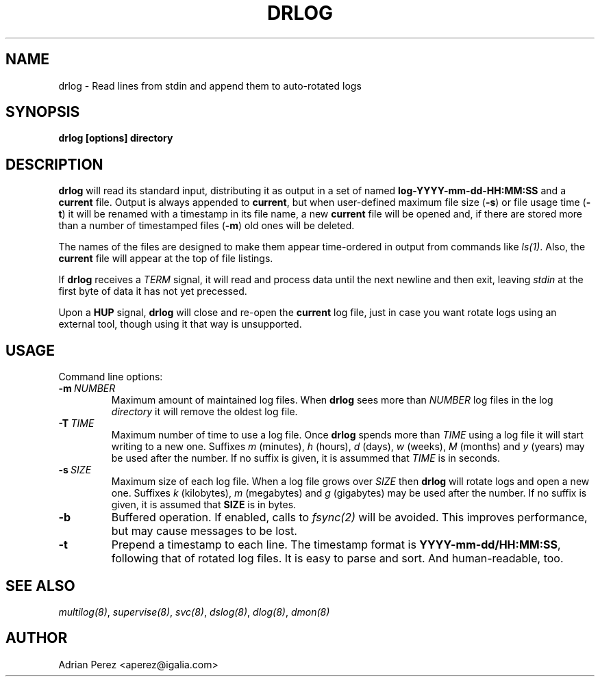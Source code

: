 .\" Man page generated from reStructeredText.
.
.TH DRLOG 8 "" "" ""
.SH NAME
drlog \- Read lines from stdin and append them to auto-rotated logs
.
.nr rst2man-indent-level 0
.
.de1 rstReportMargin
\\$1 \\n[an-margin]
level \\n[rst2man-indent-level]
level margin: \\n[rst2man-indent\\n[rst2man-indent-level]]
-
\\n[rst2man-indent0]
\\n[rst2man-indent1]
\\n[rst2man-indent2]
..
.de1 INDENT
.\" .rstReportMargin pre:
. RS \\$1
. nr rst2man-indent\\n[rst2man-indent-level] \\n[an-margin]
. nr rst2man-indent-level +1
.\" .rstReportMargin post:
..
.de UNINDENT
. RE
.\" indent \\n[an-margin]
.\" old: \\n[rst2man-indent\\n[rst2man-indent-level]]
.nr rst2man-indent-level -1
.\" new: \\n[rst2man-indent\\n[rst2man-indent-level]]
.in \\n[rst2man-indent\\n[rst2man-indent-level]]u
..
.SH SYNOPSIS
.sp
\fBdrlog [options] directory\fP
.SH DESCRIPTION
.sp
\fBdrlog\fP will read its standard input, distributing it as output in a set
of named \fBlog\-YYYY\-mm\-dd\-HH:MM:SS\fP and a \fBcurrent\fP file. Output is always
appended to \fBcurrent\fP, but when user\-defined maximum file size (\fB\-s\fP) or
file usage time (\fB\-t\fP) it will be renamed with a timestamp in its file name,
a new \fBcurrent\fP file will be opened and, if there are stored more than
a number of timestamped files (\fB\-m\fP) old ones will be deleted.
.sp
The names of the files are designed to make them appear time\-ordered in
output from commands like \fIls(1)\fP. Also, the \fBcurrent\fP file will appear at
the top of file listings.
.sp
If \fBdrlog\fP receives a \fITERM\fP signal, it will read and process data until
the next newline and then exit, leaving \fIstdin\fP at the first byte of data it
has not yet precessed.
.sp
Upon a \fBHUP\fP signal, \fBdrlog\fP will close and re\-open the \fBcurrent\fP
log file, just in case you want rotate logs using an external tool, though
using it that way is unsupported.
.SH USAGE
.sp
Command line options:
.INDENT 0.0
.TP
.BI \-m \ NUMBER
.
Maximum amount of maintained log files. When \fBdrlog\fP sees
more than \fINUMBER\fP log files in the log \fIdirectory\fP it will
remove the oldest log file.
.TP
.BI \-T \ TIME
.
Maximum number of time to use a log file. Once \fBdrlog\fP spends
more than \fITIME\fP using a log file it will start writing to a new
one. Suffixes \fIm\fP (minutes), \fIh\fP (hours), \fId\fP (days), \fIw\fP (weeks),
\fIM\fP (months) and \fIy\fP (years) may be used after the number. If no
suffix is given, it is assummed that \fITIME\fP is in seconds.
.TP
.BI \-s \ SIZE
.
Maximum size of each log file. When a log file grows over
\fISIZE\fP then \fBdrlog\fP will rotate logs and open a new one.
Suffixes \fIk\fP (kilobytes), \fIm\fP (megabytes) and \fIg\fP (gigabytes)
may be used after the number. If no suffix is given, it is
assumed that \fBSIZE\fP is in bytes.
.TP
.B \-b
.
Buffered operation. If enabled, calls to \fIfsync(2)\fP will be
avoided. This improves performance, but may cause messages to
be lost.
.TP
.B \-t
.
Prepend a timestamp to each line. The timestamp format
is \fBYYYY\-mm\-dd/HH:MM:SS\fP, following that of rotated log files.
It is easy to parse and sort. And human\-readable, too.
.UNINDENT
.SH SEE ALSO
.sp
\fImultilog(8)\fP, \fIsupervise(8)\fP, \fIsvc(8)\fP, \fIdslog(8)\fP, \fIdlog(8)\fP, \fIdmon(8)\fP
.SH AUTHOR
Adrian Perez <aperez@igalia.com>
.\" Generated by docutils manpage writer.
.\" 
.
